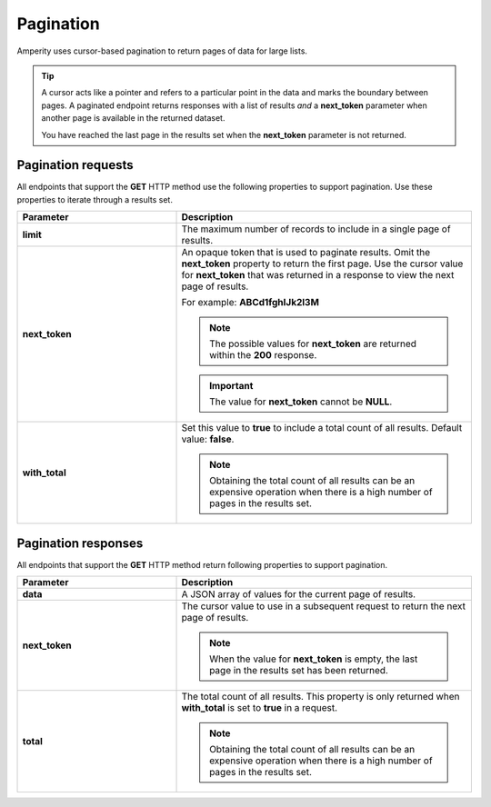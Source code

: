 .. https://docs.amperity.com/api/


.. meta::
    :description lang=en:
        The Amperity API uses cursor-based pagination to return pages of data for large lists.

.. meta::
    :content class=swiftype name=body data-type=text:
        The Amperity API uses cursor-based pagination to return pages of data for large lists.

.. meta::
    :content class=swiftype name=title data-type=string:
        Amperity API pagination

==================================================
Pagination
==================================================

.. api-amperity-pagination-start

Amperity uses cursor-based pagination to return pages of data for large lists.

.. tip:: A cursor acts like a pointer and refers to a particular point in the data and marks the boundary between pages. A paginated endpoint returns responses with a list of results *and* a **next_token** parameter when another page is available in the returned dataset.

   You have reached the last page in the results set when the **next_token** parameter is not returned.

.. api-amperity-pagination-end


.. _api-amperity-pagination-properties-request:

Pagination requests
==================================================

.. api-amperity-pagination-properties-request-start

All endpoints that support the **GET** HTTP method use the following properties to support pagination. Use these properties to iterate through a results set.

.. list-table::
   :widths: 35 65
   :header-rows: 1

   * - Parameter
     - Description

   * - **limit**
     - The maximum number of records to include in a single page of results.

   * - **next_token**
     - An opaque token that is used to paginate results. Omit the **next_token** property to return the first page. Use the cursor value for **next_token** that was returned in a response to view the next page of results.

       For example: **ABCd1fghIJk2l3M**

       .. note:: The possible values for **next_token** are returned within the **200** response.

       .. important:: The value for **next_token** cannot be **NULL**.

   * - **with_total**
     - Set this value to **true** to include a total count of all results. Default value: **false**.

       .. note:: Obtaining the total count of all results can be an expensive operation when there is a high number of pages in the results set.

.. api-amperity-pagination-properties-request-end


.. _api-amperity-pagination-properties-response:

Pagination responses
==================================================

.. api-amperity-pagination-properties-response-start

All endpoints that support the **GET** HTTP method return following properties to support pagination.

.. list-table::
   :widths: 35 65
   :header-rows: 1

   * - Parameter
     - Description

   * - **data**
     - A JSON array of values for the current page of results.

   * - **next_token**
     - The cursor value to use in a subsequent request to return the next page of results.

       .. note:: When the value for **next_token** is empty, the last page in the results set has been returned.

   * - **total**
     - The total count of all results. This property is only returned when **with_total** is set to **true** in a request.

       .. note:: Obtaining the total count of all results can be an expensive operation when there is a high number of pages in the results set.

.. api-amperity-pagination-properties-response-end
